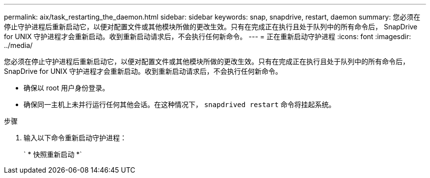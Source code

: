---
permalink: aix/task_restarting_the_daemon.html 
sidebar: sidebar 
keywords: snap, snapdrive, restart, daemon 
summary: 您必须在停止守护进程后重新启动它，以便对配置文件或其他模块所做的更改生效。只有在完成正在执行且处于队列中的所有命令后， SnapDrive for UNIX 守护进程才会重新启动。收到重新启动请求后，不会执行任何新命令。 
---
= 正在重新启动守护进程
:icons: font
:imagesdir: ../media/


[role="lead"]
您必须在停止守护进程后重新启动它，以便对配置文件或其他模块所做的更改生效。只有在完成正在执行且处于队列中的所有命令后， SnapDrive for UNIX 守护进程才会重新启动。收到重新启动请求后，不会执行任何新命令。

* 确保以 root 用户身份登录。
* 确保同一主机上未并行运行任何其他会话。在这种情况下， `snapdrived restart` 命令将挂起系统。


.步骤
. 输入以下命令重新启动守护进程：
+
` * 快照重新启动 *`


